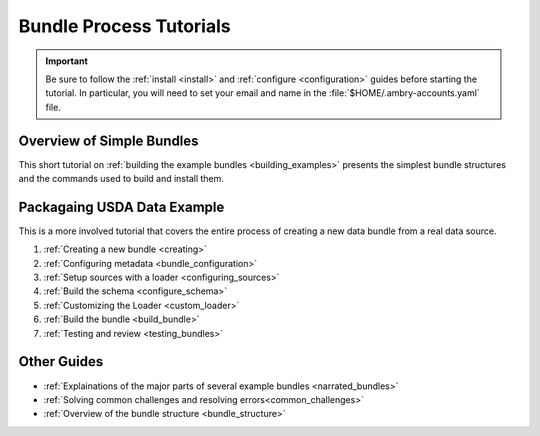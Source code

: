 .. _tutorial:

Bundle Process Tutorials
========================

.. important::

    Be sure to follow the :ref:`install <install>` and :ref:`configure <configuration>` guides before starting the tutorial. In particular, you will need to set your email and name in the :file:`$HOME/.ambry-accounts.yaml` file. 


Overview of Simple Bundles
**************************

This short tutorial on :ref:`building the example bundles <building_examples>` presents the simplest bundle structures and the commands used to build and install them. 


Packagaing USDA Data Example
****************************

This is a more involved tutorial that covers the entire process of creating a new data bundle from a real data source. 

1. :ref:`Creating a new bundle <creating>`
2. :ref:`Configuring metadata <bundle_configuration>`
3. :ref:`Setup sources with a loader <configuring_sources>`
4. :ref:`Build the schema <configure_schema>`
5. :ref:`Customizing the Loader <custom_loader>`
6. :ref:`Build the bundle <build_bundle>`
7. :ref:`Testing and review <testing_bundles>`
    
Other Guides
************

- :ref:`Explainations of the major parts of several example bundles <narrated_bundles>`
- :ref:`Solving common challenges and resolving errors<common_challenges>`
- :ref:`Overview of the bundle structure <bundle_structure>`
    
    
    


